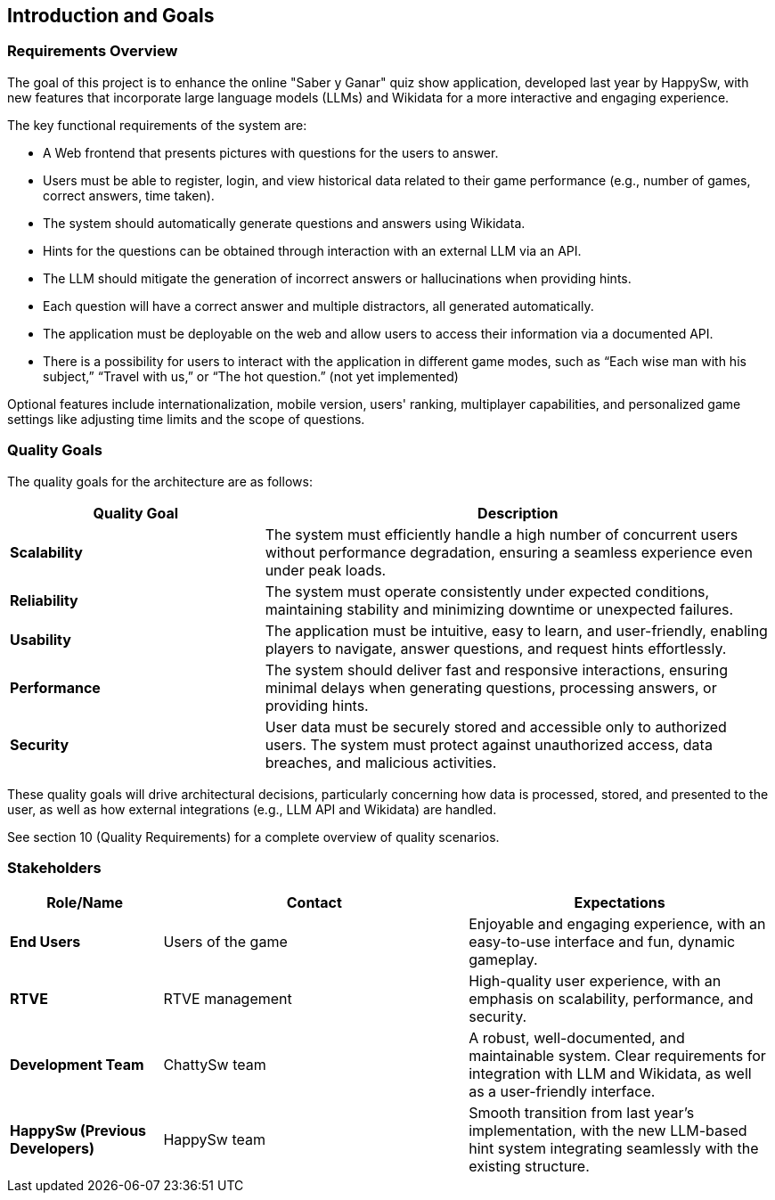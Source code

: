 ifndef::imagesdir[:imagesdir: ../images]

[[section-introduction-and-goals]]
== Introduction and Goals

ifdef::arc42help[]
[role="arc42help"]
****
Describes the relevant requirements and the driving forces that software architects and development team must consider. 
These include

* underlying business goals, 
* essential features, 
* essential functional requirements, 
* quality goals for the architecture and
* relevant stakeholders and their expectations
****
endif::arc42help[]

=== Requirements Overview

The goal of this project is to enhance the online "Saber y Ganar" quiz show application, developed last year by HappySw, with new features that incorporate large language models (LLMs) and Wikidata for a more interactive and engaging experience.

The key functional requirements of the system are:

* A Web frontend that presents pictures with questions for the users to answer.
* Users must be able to register, login, and view historical data related to their game performance (e.g., number of games, correct answers, time taken).
* The system should automatically generate questions and answers using Wikidata.
* Hints for the questions can be obtained through interaction with an external LLM via an API.
* The LLM should mitigate the generation of incorrect answers or hallucinations when providing hints.
* Each question will have a correct answer and multiple distractors, all generated automatically.
* The application must be deployable on the web and allow users to access their information via a documented API.
* There is a possibility for users to interact with the application in different game modes, such as “Each wise man with his subject,” “Travel with us,” or “The hot question.” (not yet implemented)

Optional features include internationalization, mobile version, users' ranking, multiplayer capabilities, and personalized game settings like adjusting time limits and the scope of questions.

=== Quality Goals

ifdef::arc42help[]
[role="arc42help"]
****
.Contents
The top three (max five) quality goals for the architecture whose fulfillment is of highest importance to the major stakeholders. 
We really mean quality goals for the architecture. Don't confuse them with project goals.
They are not necessarily identical.

Consider this overview of potential topics (based upon the ISO 25010 standard):

image::01_2_iso-25010-topics-EN.drawio.png["Categories of Quality Requirements"]

.Motivation
You should know the quality goals of your most important stakeholders, since they will influence fundamental architectural decisions. 
Make sure to be very concrete about these qualities, avoid buzzwords.
If you as an architect do not know how the quality of your work will be judged...

.Form
A table with quality goals and concrete scenarios, ordered by priorities
****
endif::arc42help[]

The quality goals for the architecture are as follows:
[options="header",cols="1,2"]
|===
| Quality Goal | Description
| *Scalability*  | The system must efficiently handle a high number of concurrent users without performance degradation, ensuring a seamless experience even under peak loads.
| *Reliability*  | The system must operate consistently under expected conditions, maintaining stability and minimizing downtime or unexpected failures.
| *Usability*    | The application must be intuitive, easy to learn, and user-friendly, enabling players to navigate, answer questions, and request hints effortlessly.
| *Performance*  | The system should deliver fast and responsive interactions, ensuring minimal delays when generating questions, processing answers, or providing hints.
| *Security*     | User data must be securely stored and accessible only to authorized users. The system must protect against unauthorized access, data breaches, and malicious activities.
|===
These quality goals will drive architectural decisions, particularly concerning how data is processed, stored, and presented to the user, as well as how external integrations (e.g., LLM API and Wikidata) are handled.

See section 10 (Quality Requirements) for a complete overview of quality scenarios.

=== Stakeholders
ifdef::arc42help[]
[role="arc42help"]
****
.Contents
Explicit overview of stakeholders of the system, i.e. all person, roles or organizations that

* should know the architecture
* have to be convinced of the architecture
* have to work with the architecture or with code
* need the documentation of the architecture for their work
* have to come up with decisions about the system or its development

.Motivation
You should know all parties involved in development of the system or affected by the system.
Otherwise, you may get nasty surprises later in the development process.
These stakeholders determine the extent and the level of detail of your work and its results.

.Form
Table with role names, person names, and their expectations with respect to the architecture and its documentation.
****
endif::arc42help[]
[options="header",cols="1,2,2"]
|===
| Role/Name           | Contact         | Expectations 

| **End Users**       | Users of the game | Enjoyable and engaging experience, with an easy-to-use interface and fun, dynamic gameplay. 
| **RTVE**            | RTVE management | High-quality user experience, with an emphasis on scalability, performance, and security. 
| **Development Team**| ChattySw team   | A robust, well-documented, and maintainable system. Clear requirements for integration with LLM and Wikidata, as well as a user-friendly interface. 
| **HappySw (Previous Developers)** | HappySw team   | Smooth transition from last year's implementation, with the new LLM-based hint system integrating seamlessly with the existing structure. 
|===
